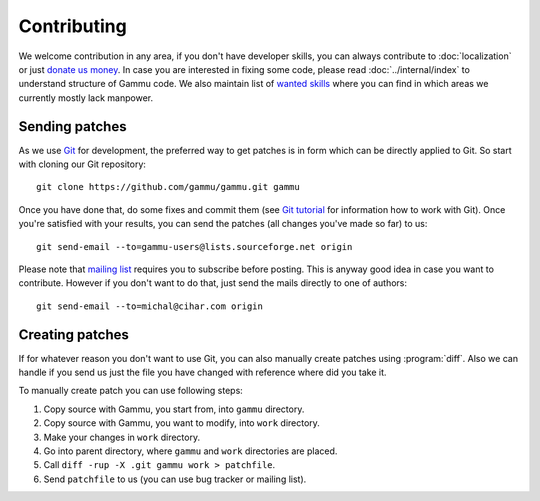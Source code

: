 Contributing
============

We welcome contribution in any area, if you don't have developer skills, you
can always contribute to :doc:`localization` or just `donate us money`_. In case you are
interested in fixing some code, please read :doc:`../internal/index` to
understand structure of Gammu code. We also maintain list of
`wanted skills <https://wammu.eu/contribute/wanted/>`_ where you can find in
which areas we currently mostly lack manpower.

Sending patches
---------------

As we use `Git <http://git-scm.com/>`_ for development, the preferred way to
get patches is in form which can be directly applied to Git. So start with
cloning our Git repository::

    git clone https://github.com/gammu/gammu.git gammu

Once you have done that, do some fixes and commit them (see
`Git tutorial <http://www.kernel.org/pub/software/scm/git/docs/gittutorial.html>`_
for information how to work with Git). Once you're satisfied with your
results, you can send the patches (all changes you've made so far) to us::

    git send-email --to=gammu-users@lists.sourceforge.net origin

Please note that `mailing list <https://lists.sourceforge.net/lists/listinfo/gammu-users>`_
requires you to subscribe before posting. This is anyway good idea in case you
want to contribute. However if you don't want to do that, just send the mails
directly to one of authors::

    git send-email --to=michal@cihar.com origin


Creating patches
----------------

If for whatever reason you don't want to use Git, you can also manually create
patches using :program:`diff`. Also we can handle if you send us just the file
you have changed with reference where did you take it.

To manually create patch you can use following steps:

1. Copy source with Gammu, you start from, into ``gammu`` directory.
2. Copy source with Gammu, you want to modify, into ``work`` directory.
3. Make your changes in ``work`` directory.
4. Go into parent directory, where ``gammu`` and ``work`` directories are
   placed.
5. Call ``diff -rup -X .git gammu work > patchfile``.
6. Send ``patchfile`` to us (you can use bug tracker or mailing list).

.. _donate us money: https://wammu.eu/donate/
